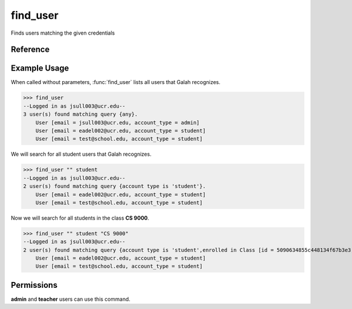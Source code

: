 find_user
=========

Finds users matching the given credentials

Reference
---------

.. function:: find_user([email_contains = '', account_type = '', enrolled_in = '']):
    
    :param email_contains: Part of the email to match
    
    :param account_type: The user's account type

    :param enrolled_in: A class the user is enrolled in. You can specify the
                        name of the class or the ID of the class.

Example Usage
-------------

When called without parameters, :func:`find_user` lists all users that Galah
recognizes.

>>> find_user
--Logged in as jsull003@ucr.edu--
3 user(s) found matching query {any}.
    User [email = jsull003@ucr.edu, account_type = admin]
    User [email = eadel002@ucr.edu, account_type = student]
    User [email = test@school.edu, account_type = student]

We will search for all student users that Galah recognizes.

>>> find_user "" student
--Logged in as jsull003@ucr.edu--
2 user(s) found matching query {account type is 'student'}.
    User [email = eadel002@ucr.edu, account_type = student]
    User [email = test@school.edu, account_type = student]

Now we will search for all students in the class **CS 9000**.

>>> find_user "" student "CS 9000"
--Logged in as jsull003@ucr.edu--
2 user(s) found matching query {account type is 'student',enrolled in Class [id = 5090634855c448134f67b3e3, name = CS 9000]}.
    User [email = eadel002@ucr.edu, account_type = student]
    User [email = test@school.edu, account_type = student]

Permissions
-----------

**admin** and **teacher** users can use this command.